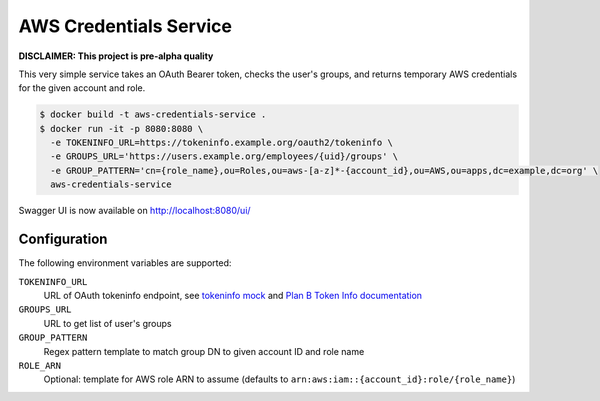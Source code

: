 =======================
AWS Credentials Service
=======================

**DISCLAIMER: This project is pre-alpha quality**

This very simple service takes an OAuth Bearer token,
checks the user's groups,
and returns temporary AWS credentials for the given account and role.

.. code-block:: bash

    $ docker build -t aws-credentials-service .
    $ docker run -it -p 8080:8080 \
      -e TOKENINFO_URL=https://tokeninfo.example.org/oauth2/tokeninfo \
      -e GROUPS_URL='https://users.example.org/employees/{uid}/groups' \
      -e GROUP_PATTERN='cn={role_name},ou=Roles,ou=aws-[a-z]*-{account_id},ou=AWS,ou=apps,dc=example,dc=org' \
      aws-credentials-service

Swagger UI is now available on http://localhost:8080/ui/

Configuration
=============

The following environment variables are supported:

``TOKENINFO_URL``
    URL of OAuth tokeninfo endpoint, see `tokeninfo mock`_ and `Plan B Token Info documentation`_
``GROUPS_URL``
    URL to get list of user's groups
``GROUP_PATTERN``
    Regex pattern template to match group DN to given account ID and role name
``ROLE_ARN``
    Optional: template for AWS role ARN to assume (defaults to ``arn:aws:iam::{account_id}:role/{role_name}``)


.. _tokeninfo mock: https://github.com/zalando/connexion/tree/master/examples/oauth2
.. _Plan B Token Info documentation: http://planb.readthedocs.io/en/latest/oauth2.html#introspection-endpoint

